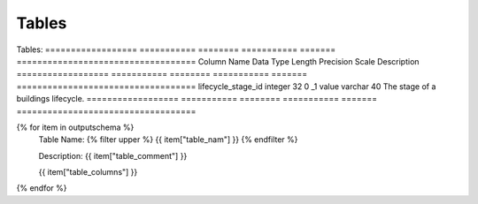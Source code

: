 Tables
==========


Tables:
==================  ===========  ========  ===========  =======  ===================================
Column Name         Data Type    Length    Precision    Scale    Description
==================  ===========  ========  ===========  =======  ===================================
lifecycle_stage_id  integer                32           0        _1
value               varchar      40                              The stage of a buildings lifecycle.
==================  ===========  ========  ===========  =======  ===================================

{% for item in outputschema  %}
	Table Name: {% filter upper %} {{ item["table_nam"] }} {% endfilter %}
	
	Description: {{ item["table_comment"] }}

	
	{{ item["table_columns"] }}
	      
		

{% endfor %}